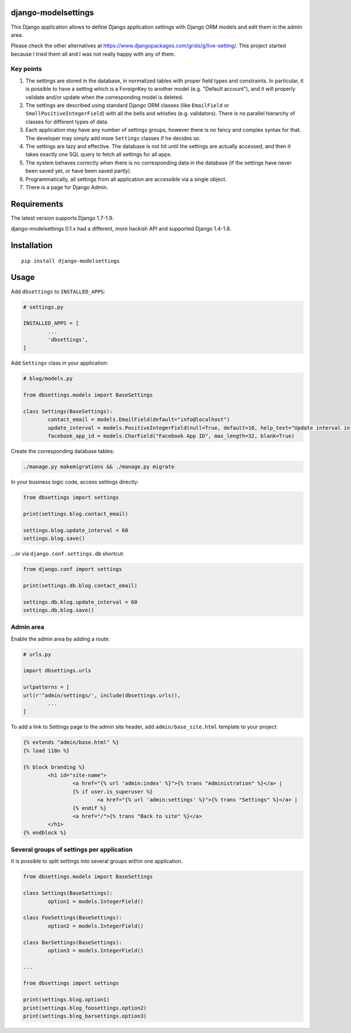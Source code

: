 django-modelsettings
====================

This Django application allows to define Django application settings with Django ORM models and edit them in the admin area.

Please check the other alternatives at https://www.djangopackages.com/grids/g/live-setting/.
This project started because I tried them all and I was not really happy with any of them.


Key points
----------

1. The settings are stored in the database, in normalized tables with proper field types and constraints. In particular, it is possible to have a setting which is a ForeignKey to another model (e.g. "Default account"), and it will properly validate and/or update when the corresponding model is deleted.

2. The settings are described using standard Django ORM classes (like ``EmailField`` or ``SmallPositiveIntegerField``) with all the bells and whistles (e.g. validators). There is no parallel hierarchy of classes for different types of data.

3. Each application may have any number of settings groups, however there is no fancy and complex syntax for that. The developer may simply add more ``Settings`` classes if he decides so.

4. The settings are lazy and effective. The database is not hit until the settings are actually accessed, and then it takes exactly one SQL query to fetch all settings for all apps.

5. The system behaves correctly when there is no corresponding data in the database (if the settings have never been saved yet, or have been saved partly).

6. Programmatically, all settings from all application are accessible via a single object.

7. There is a page for Django Admin.


Requirements
============

The latest version supports Django 1.7-1.9.

django-modelsettings 0.1.x had a different, more hackish API and supported Django 1.4-1.8.


Installation
============

::

	pip install django-modelsettings


Usage
=====

Add ``dbsettings`` to ``INSTALLED_APPS``:

.. code:: python

	# settings.py

	INSTALLED_APPS = [
		...
		'dbsettings',
	]


Add ``Settings`` class in your application:

.. code:: python

	# blog/models.py

	from dbsettings.models import BaseSettings

	class Settings(BaseSettings):
		contact_email = models.EmailField(default="info@localhost")
		update_interval = models.PositiveIntegerField(null=True, default=10, help_text="Update interval in seconds")
		facebook_app_id = models.CharField("Facebook App ID", max_length=32, blank=True)


Create the corresponding database tables:

.. code:: bash

	./manage.py makemigrations && ./manage.py migrate


In your business logic code, access settings directly:

.. code:: python

	from dbsettings import settings

	print(settings.blog.contact_email)

	settings.blog.update_interval = 60
	settings.blog.save()


...or via ``django.conf.settings.db`` shortcut:

.. code:: python

	from django.conf import settings

	print(settings.db.blog.contact_email)

	settings.db.blog.update_interval = 60
	settings.db.blog.save()


Admin area
----------

Enable the admin area by adding a route:

.. code:: python

	# urls.py

	import dbsettings.urls

	urlpatterns = [
       	url(r'^admin/settings/', include(dbsettings.urls)),
		...
	]


To add a link to Settings page to the admin site header, add ``admin/base_site.html`` template to your project:

.. code:: html

	{% extends "admin/base.html" %}
	{% load i18n %}

	{% block branding %}
		<h1 id="site-name">
			<a href="{% url 'admin:index' %}">{% trans "Administration" %}</a> |
			{% if user.is_superuser %}
				<a href="{% url 'admin:settings' %}">{% trans "Settings" %}</a> |
			{% endif %}
			<a href="/">{% trans "Back to site" %}</a>
		</h1>
	{% endblock %}


Several groups of settings per application
------------------------------------------

It is possible to split settings into several groups within one application.

.. code:: python

	from dbsettings.models import BaseSettings

	class Settings(BaseSettings):
		option1 = models.IntegerField()

	class FooSettings(BaseSettings):
		option2 = models.IntegerField()

	class BarSettings(BaseSettings):
		option3 = models.IntegerField()

	...

	from dbsettings import settings

	print(settings.blog.option1)
	print(settings.blog_foosettings.option2)
	print(settings.blog_barsettings.option3)
